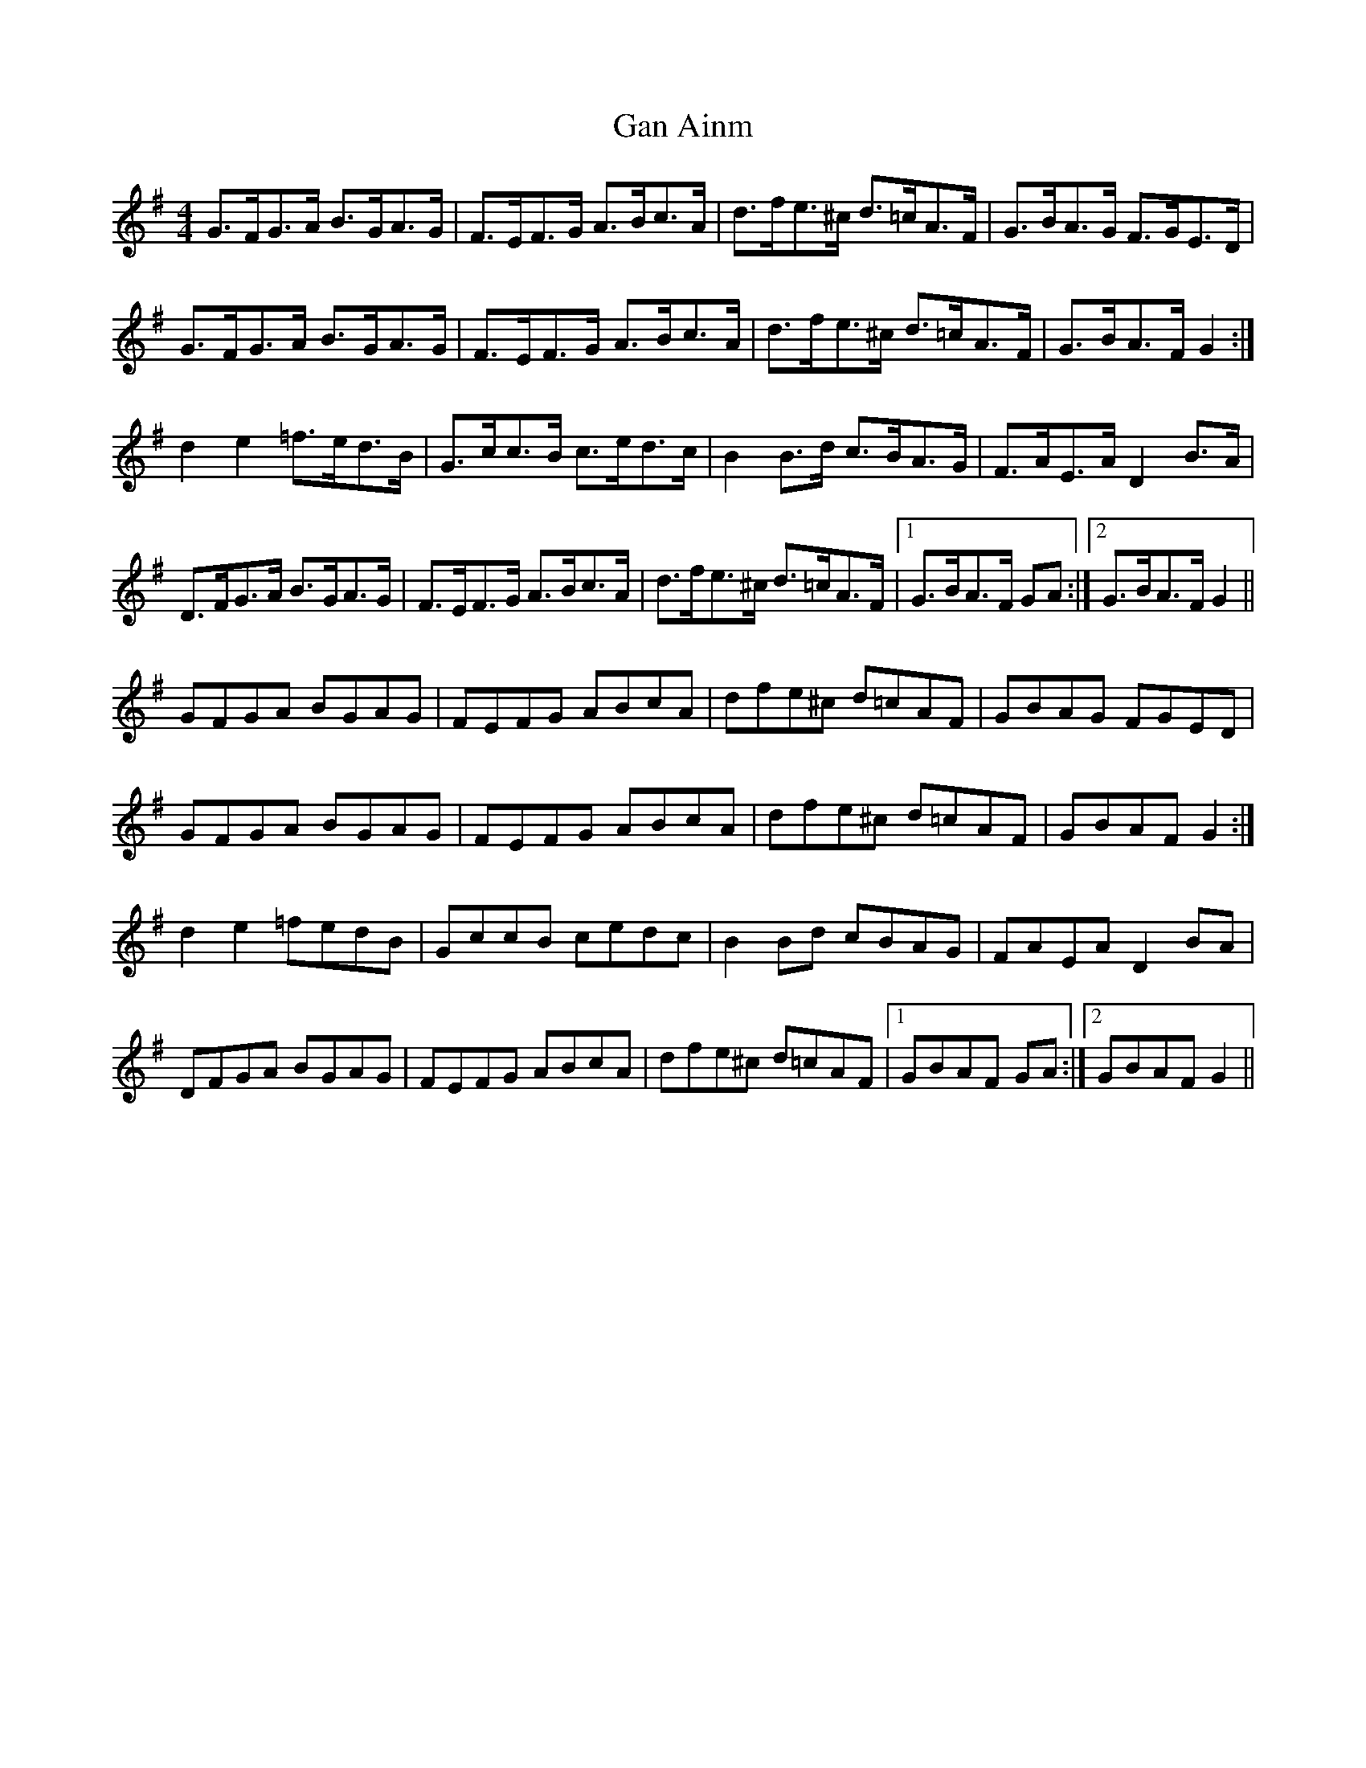X: 14598
T: Gan Ainm
R: hornpipe
M: 4/4
K: Gmajor
G>FG>A B>GA>G|F>EF>G A>Bc>A|d>fe>^c d>=cA>F|G>BA>G F>GE>D|
G>FG>A B>GA>G|F>EF>G A>Bc>A|d>fe>^c d>=cA>F|G>BA>F G2:|
d2 e2 =f>ed>B|G>cc>B c>ed>c|B2 B>d c>BA>G|F>AE>A D2 B>A|
D>FG>A B>GA>G|F>EF>G A>Bc>A|d>fe>^c d>=cA>F|1 G>BA>F GA:|2 G>BA>F G2||
GFGA BGAG|FEFG ABcA|dfe^c d=cAF|GBAG FGED|
GFGA BGAG|FEFG ABcA|dfe^c d=cAF|GBAF G2:|
d2 e2 =fedB|GccB cedc|B2 Bd cBAG|FAEA D2 BA|
DFGA BGAG|FEFG ABcA|dfe^c d=cAF|1 GBAF GA:|2 GBAF G2||

